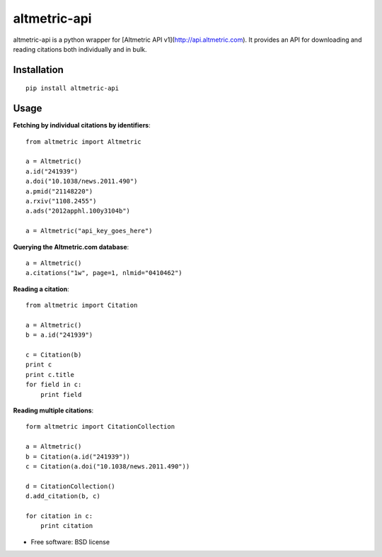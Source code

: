 ===============================
altmetric-api
===============================

.. image:: https://badge.fury.io/py/altmetric-api-wrapper.png
    :target: http://badge.fury.io/py/altmetric-api-wrapper

altmetric-api is a python wrapper for [Altmetric API v1](http://api.altmetric.com). It provides an API for downloading and reading citations both individually and in bulk.

Installation
------------
::

    pip install altmetric-api

Usage
-----
**Fetching by individual citations by identifiers**::
    
    from altmetric import Altmetric

    a = Altmetric()
    a.id("241939")
    a.doi("10.1038/news.2011.490")
    a.pmid("21148220")
    a.rxiv("1108.2455")
    a.ads("2012apphl.100y3104b")

    a = Altmetric("api_key_goes_here")

**Querying the Altmetric.com database**::

    a = Altmetric()
    a.citations("1w", page=1, nlmid="0410462")

**Reading a citation**::
    
    from altmetric import Citation

    a = Altmetric()
    b = a.id("241939")

    c = Citation(b)
    print c
    print c.title
    for field in c:
        print field

**Reading multiple citations**::
    
    form altmetric import CitationCollection

    a = Altmetric()
    b = Citation(a.id("241939"))
    c = Citation(a.doi("10.1038/news.2011.490"))

    d = CitationCollection()
    d.add_citation(b, c)

    for citation in c:
        print citation
    
* Free software: BSD license


